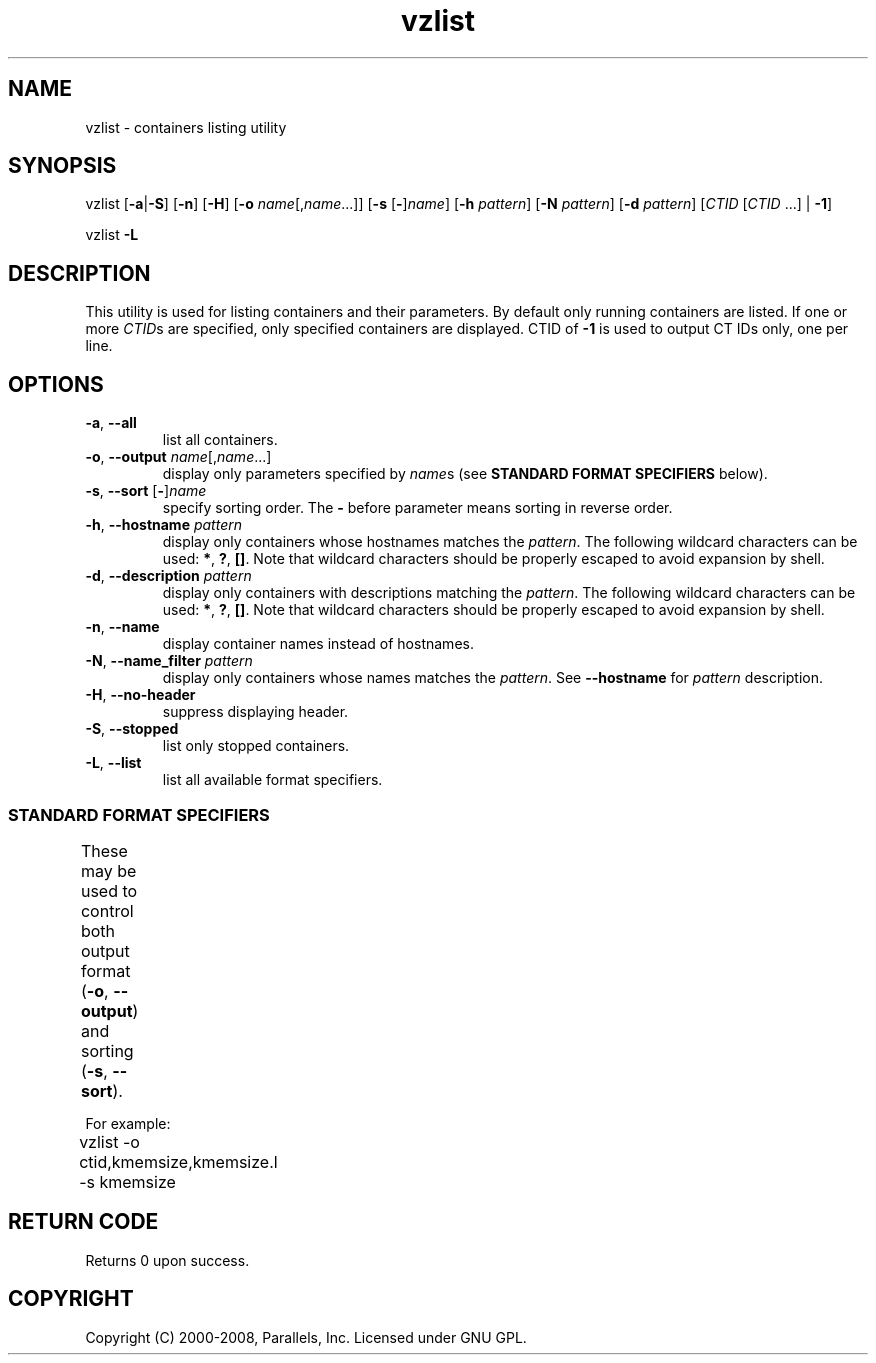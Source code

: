 .TH vzlist 8 "27 Nov 2009" "OpenVZ" "Containers"
.SH NAME
vzlist \- containers listing utility
.SH SYNOPSIS
vzlist [\fB-a\fR|\fB-S\fR] [\fB-n\fR] [\fB-H\fR] \
[\fB-o\fR \fIname\fR[,\fIname\fR...]] [\fB-s\fR [\fB-\fR]\fIname\fR] \
[\fB-h\fR \fIpattern\fR] [\fB-N\fR \fIpattern\fR] [\fB-d\fR \fIpattern\fR] \
[\fICTID\fR [\fICTID\fR ...] | \fB-1\fR]
.PP
vzlist \fB-L\fR
.SH DESCRIPTION
This utility is used for listing containers and their parameters.
By default only running containers are listed.
If one or more \fICTID\fRs are specified, only specified containers are
displayed. CTID of \fB-1\fR is used to output CT IDs only, one per line.
.SH OPTIONS
.IP "\fB-a\fR, \fB--all\fR"
list all containers.
.IP "\fB-o\fR, \fB--output\fR \fIname\fR[,\fIname\fR...]"
display only parameters specified by \fIname\fRs (see \fBSTANDARD FORMAT
SPECIFIERS\fR below).
.IP "\fB-s\fR, \fB--sort\fR [\fB-\fR]\fIname\fR"
specify sorting order. The \fB-\fR before parameter means
sorting in reverse order.
.IP "\fB-h\fR, \fB--hostname\fR \fIpattern\fR"
display only containers whose hostnames matches the \fIpattern\fR.
The following wildcard characters can be used: \fB*\fR, \fB?\fR, \fB[]\fR.
Note that wildcard characters should be properly escaped
to avoid expansion by shell.
.IP "\fB-d\fR, \fB--description\fR \fIpattern\fR"
display only containers with descriptions matching the \fIpattern\fR.
The following wildcard characters can be used: \fB*\fR, \fB?\fR, \fB[]\fR.
Note that wildcard characters should be properly escaped
to avoid expansion by shell.
.IP "\fB-n\fR, \fB--name\fR"
display container names instead of hostnames.
.IP "\fB-N\fR, \fB--name_filter\fR \fIpattern\fR"
display only containers whose names matches the \fIpattern\fR. See
\fB--hostname\fR for \fIpattern\fR description.
.IP "\fB-H\fR, \fB--no-header\fR"
suppress displaying header.
.IP "\fB-S\fR, \fB--stopped\fR"
list only stopped containers.
.IP "\fB-L\fR, \fB--list\fR"
list all available format specifiers.

.SS STANDARD FORMAT SPECIFIERS
These may be used to control both output format (\fB-o\fR, \fB--output\fR)
and sorting (\fB-s\fR, \fB--sort\fR).
.TS
allbox center;
lB lB
lI l.
Suffix	Description
_
 .m	maxheld
 .b	barrier
 .l	limit
 .f	failcnt
 .s	softlimit
 .h	hardlimit
.TE
.TS
allbox center;
lB lB
lI l.
Value	Header
_
ctid	CTID
hostname	HOSTNAME
name	NAME
description	DESCRIPTION
ip	IP_ADDR
status	STATUS
kmemsize	KMEMSIZE
kmemsize.m	KMEMSIZE.M
kmemsize.b	KMEMSIZE.B
kmemsize.l	KMEMSIZE.L
kmemsize.f	KMEMSIZE.F
lockedpages	LOCKEDP
lockedpages.m	LOCKEDP.M
lockedpages.b	LOCKEDP.B
lockedpages.l	LOCKEDP.L
lockedpages.f	LOCKEDP.F
privvmpages	PRIVVMP
privvmpages.m	PRIVVMP.M
privvmpages.b	PRIVVMP.B
privvmpages.l	PRIVVMP.L
privvmpages.f	PRIVVMP.F
shmpages	SHMP
shmpages.m	SHMP.M
shmpages.b	SHMP.B
shmpages.l	SHMP.L
shmpages.f	SHMP.F
numproc	NPROC
numproc.m	NPROC.M
numproc.b	NPROC.B
numproc.l	NPROC.L
numproc.f	NPROC.F
physpages	PHYSP
physpages.m	PHYSP.M
physpages.b	PHYSP.B
physpages.l	PHYSP.L
physpages.f	PHYSP.F
vmguarpages	VMGUARP
vmguarpages.m	VMGUARP.M
vmguarpages.b	VMGUARP.B
vmguarpages.l	VMGUARP.L
vmguarpages.f	VMGUARP.F
oomguarpages	OOMGUARP
oomguarpages.m	OOMGUARP.M
oomguarpages.b	OOMGUARP.B
oomguarpages.l	OOMGUARP.L
oomguarpages.f	OOMGUARP.F
numtcpsock	NTCPSOCK
numtcpsock.m	NTCPSOCK.M
numtcpsock.b	NTCPSOCK.B
numtcpsock.l	NTCPSOCK.L
numtcpsock.f	NTCPSOCK.F
numflock	NFLOCK
numflock.m	NFLOCK.M
numflock.b	NFLOCK.B
numflock.l	NFLOCK.L
numflock.f	NFLOCK.F
numpty	NPTY
numpty.m	NPTY.M
numpty.b	NPTY.B
numpty.l	NPTY.L
numpty.f	NPTY.F
numsiginfo	NSIGINFO
numsiginfo.m	NSIGINFO.M
numsiginfo.b	NSIGINFO.B
numsiginfo.l	NSIGINFO.L
numsiginfo.f	NSIGINFO.F
tcpsndbuf	TCPSNDB
tcpsndbuf.m	TCPSNDB.M
tcpsndbuf.b	TCPSNDB.B
tcpsndbuf.l	TCPSNDB.L
tcpsndbuf.f	TCPSNDB.F
tcprcvbuf	TCPRCVB
tcprcvbuf.m	TCPRCVB.M
tcprcvbuf.b	TCPRCVB.B
tcprcvbuf.l	TCPRCVB.L
tcprcvbuf.f	TCPRCVB.F
othersockbuf	OTHSOCKB
othersockbuf.m	OTHSOCKB.M
othersockbuf.b	OTHSOCKB.B
othersockbuf.l	OTHSOCKB.L
othersockbuf.f	OTHSOCKB.F
dgramrcvbuf	DGRAMRRB
dgramrcvbuf.m	DGRAMRRB.M
dgramrcvbuf.b	DGRAMRRB.B
dgramrcvbuf.l	DGRAMRRB.L
dgramrcvbuf.f	DGRAMRRB.F
numothersock	NOTHSOCK
numothersock.m	NOTHSOCK.M
numothersock.b	NOTHSOCK.B
numothersock.l	NOTHSOCK.L
numothersock.f	NOTHSOCK.F
dcachesize	DCACHESZ
dcachesize.m	DCACHESZ.M
dcachesize.b	DCACHESZ.B
dcachesize.l	DCACHESZ.L
dcachesize.f	DCACHESZ.F
numfile	NFILE
numfile.m	NFILE.M
numfile.b	NFILE.B
numfile.l	NFILE.L
numfile.f	NFILE.F
numiptent	NIPTENT
numiptent.m	NIPTENT.M
numiptent.b	NIPTENT.B
numiptent.l	NIPTENT.L
numiptent.f	NIPTENT.F
swappages	SWAPP
swappages.m	SWAPP.M
swappages.b	SWAPP.B
swappages.l	SWAPP.L
swappages.f	SWAPP.F
diskspace	DQBLOCKS
diskspace.s	DQBLOCKS.S
diskspace.h	DQBLOCKS.H
diskinodes	DQINODES
diskinodes.s	DQINODES.S
diskinodes.h	DQINODES.H
laverage	LAVERAGE
cpulimit	CPULIM
cpuunits	CPUUNI
onboot		ONBOOT
bootorder	BOOTORDER
.TE
.P
For example:
.br
\f(CW	vzlist -o ctid,kmemsize,kmemsize.l -s kmemsize\fR
.SH RETURN CODE
Returns 0 upon success.
.SH COPYRIGHT
Copyright (C) 2000-2008, Parallels, Inc. Licensed under GNU GPL.
